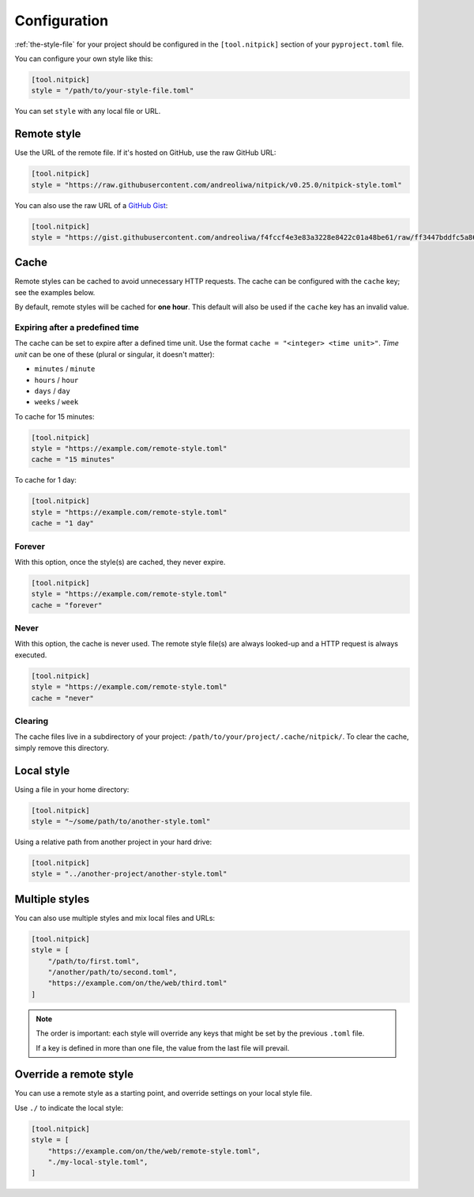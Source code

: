 .. _configuration:

Configuration
=============

:ref:`the-style-file` for your project should be configured in the ``[tool.nitpick]`` section of your ``pyproject.toml`` file.

You can configure your own style like this:

.. code-block:: toml

    [tool.nitpick]
    style = "/path/to/your-style-file.toml"

You can set ``style`` with any local file or URL.

Remote style
------------

Use the URL of the remote file. If it's hosted on GitHub, use the raw GitHub URL:

.. code-block:: toml

    [tool.nitpick]
    style = "https://raw.githubusercontent.com/andreoliwa/nitpick/v0.25.0/nitpick-style.toml"

You can also use the raw URL of a `GitHub Gist <https://gist.github.com>`_:

.. code-block:: toml

    [tool.nitpick]
    style = "https://gist.githubusercontent.com/andreoliwa/f4fccf4e3e83a3228e8422c01a48be61/raw/ff3447bddfc5a8665538ddf9c250734e7a38eabb/remote-style.toml"

Cache
-----

Remote styles can be cached to avoid unnecessary HTTP requests.
The cache can be configured with the ``cache`` key; see the examples below.

By default, remote styles will be cached for **one hour**.
This default will also be used if the ``cache`` key has an invalid value.

Expiring after a predefined time
~~~~~~~~~~~~~~~~~~~~~~~~~~~~~~~~

The cache can be set to expire after a defined time unit.
Use the format ``cache = "<integer> <time unit>"``.
*Time unit* can be one of these (plural or singular, it doesn't matter):

- ``minutes`` / ``minute``
- ``hours`` / ``hour``
- ``days`` / ``day``
- ``weeks`` / ``week``

To cache for 15 minutes:

.. code-block:: toml

    [tool.nitpick]
    style = "https://example.com/remote-style.toml"
    cache = "15 minutes"

To cache for 1 day:

.. code-block:: toml

    [tool.nitpick]
    style = "https://example.com/remote-style.toml"
    cache = "1 day"

Forever
~~~~~~~

With this option, once the style(s) are cached, they never expire.

.. code-block:: toml

    [tool.nitpick]
    style = "https://example.com/remote-style.toml"
    cache = "forever"

Never
~~~~~

With this option, the cache is never used.
The remote style file(s) are always looked-up and a HTTP request is always executed.

.. code-block:: toml

    [tool.nitpick]
    style = "https://example.com/remote-style.toml"
    cache = "never"

Clearing
~~~~~~~~

The cache files live in a subdirectory of your project: ``/path/to/your/project/.cache/nitpick/``.
To clear the cache, simply remove this directory.

Local style
-----------

Using a file in your home directory:

.. code-block:: toml

    [tool.nitpick]
    style = "~/some/path/to/another-style.toml"

Using a relative path from another project in your hard drive:

.. code-block:: toml

    [tool.nitpick]
    style = "../another-project/another-style.toml"

.. _multiple_styles:

Multiple styles
---------------

You can also use multiple styles and mix local files and URLs:

.. code-block:: toml

    [tool.nitpick]
    style = [
        "/path/to/first.toml",
        "/another/path/to/second.toml",
        "https://example.com/on/the/web/third.toml"
    ]

.. note::

  The order is important: each style will override any keys that might be set by the previous ``.toml`` file.

  If a key is defined in more than one file, the value from the last file will prevail.

Override a remote style
-----------------------

You can use a remote style as a starting point, and override settings on your local style file.

Use ``./`` to indicate the local style:

.. code-block:: toml

    [tool.nitpick]
    style = [
        "https://example.com/on/the/web/remote-style.toml",
        "./my-local-style.toml",
    ]

